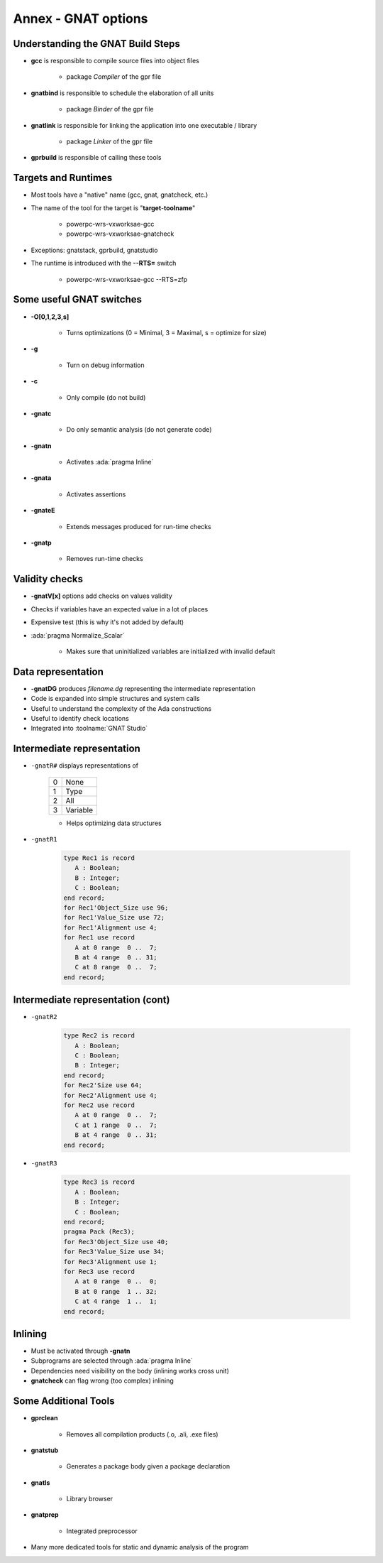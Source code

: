 **********************
Annex - GNAT options
**********************

..
    Coding language

.. role:: ada(code)
    :language: Ada

.. role:: C(code)
    :language: C

.. role:: cpp(code)
    :language: C++

..
    Math symbols

.. |rightarrow| replace:: :math:`\rightarrow`
.. |forall| replace:: :math:`\forall`
.. |exists| replace:: :math:`\exists`
.. |equivalent| replace:: :math:`\iff`

..
    Miscellaneous symbols

.. |checkmark| replace:: :math:`\checkmark`

------------------------------------
Understanding the GNAT Build Steps
------------------------------------

* **gcc** is responsible to compile source files into object files

   - package `Compiler` of the gpr file

* **gnatbind** is responsible to schedule the elaboration of all units

   - package `Binder` of the gpr file

* **gnatlink** is responsible for linking the application into one executable / library

   - package `Linker` of the gpr file

* **gprbuild** is responsible of calling these tools

----------------------
Targets and Runtimes
----------------------

* Most tools have a "native" name (gcc, gnat, gnatcheck, etc.)
* The name of the tool for the target is "**target**-**toolname**"

   - powerpc-wrs-vxworksae-gcc
   - powerpc-wrs-vxworksae-gnatcheck

* Exceptions: gnatstack, gprbuild, gnatstudio
* The runtime is introduced with the **--RTS=** switch

   - powerpc-wrs-vxworksae-gcc --RTS=zfp

---------------------------
Some useful GNAT switches
---------------------------

.. container:: columns

 .. container:: column

    * **-O[0,1,2,3,s]**

       - Turns optimizations (0 = Minimal, 3 = Maximal, s = optimize for size)

    * **-g**

       - Turn on debug information

    * **-c**

       - Only compile (do not build)

    * **-gnatc**

       - Do only semantic analysis (do not generate code)

 .. container:: column

    * **-gnatn**

       - Activates :ada:`pragma Inline`

    * **-gnata**

       - Activates assertions

    * **-gnateE**

       - Extends messages produced for run-time checks

    * **-gnatp**

       - Removes run-time checks

-----------------
Validity checks
-----------------

* **-gnatV[x]** options add checks on values validity
* Checks if variables have an expected value in a lot of places
* Expensive test (this is why it's not added by default)
* :ada:`pragma Normalize_Scalar`

   - Makes sure that uninitialized variables are initialized with invalid default

---------------------
Data representation
---------------------

* **-gnatDG** produces *filename.dg* representing the intermediate representation
* Code is expanded into simple structures and system calls
* Useful to understand the complexity of the Ada constructions
* Useful to identify check locations
* Integrated into :toolname:`GNAT Studio`

-----------------------------
Intermediate representation
-----------------------------

.. container:: columns

 .. container:: column

   * ``-gnatR#`` displays representations of

      .. list-table::

         * - 0

           - None

         * - 1

           - Type

         * - 2

           - All

         * - 3

           - Variable

      * Helps optimizing data structures

 .. container:: column

   * ``-gnatR1``

      .. code:: Ada

         type Rec1 is record
            A : Boolean;
            B : Integer;
            C : Boolean;
         end record;
         for Rec1'Object_Size use 96;
         for Rec1'Value_Size use 72;
         for Rec1'Alignment use 4;
         for Rec1 use record
            A at 0 range  0 ..  7;
            B at 4 range  0 .. 31;
            C at 8 range  0 ..  7;
         end record;

------------------------------------
Intermediate representation (cont)
------------------------------------

.. container:: columns

 .. container:: column

   * ``-gnatR2``

      .. code:: Ada

         type Rec2 is record
            A : Boolean;
            C : Boolean;
            B : Integer;
         end record;
         for Rec2'Size use 64;
         for Rec2'Alignment use 4;
         for Rec2 use record
            A at 0 range  0 ..  7;
            C at 1 range  0 ..  7;
            B at 4 range  0 .. 31;
         end record;

 .. container:: column

   * ``-gnatR3``

      .. code:: Ada

         type Rec3 is record
            A : Boolean;
            B : Integer;
            C : Boolean;
         end record;
         pragma Pack (Rec3);
         for Rec3'Object_Size use 40;
         for Rec3'Value_Size use 34;
         for Rec3'Alignment use 1;
         for Rec3 use record
            A at 0 range  0 ..  0;
            B at 0 range  1 .. 32;
            C at 4 range  1 ..  1;
         end record;

----------
Inlining
----------

* Must be activated through **-gnatn**
* Subprograms are selected through :ada:`pragma Inline`
* Dependencies need visibility on the body (inlining works cross unit)
* **gnatcheck** can flag wrong (too complex) inlining

-----------------------
Some Additional Tools
-----------------------

* **gprclean**

   - Removes all compilation products (.o, .ali, .exe files)

* **gnatstub**

   - Generates a package body given a package declaration

* **gnatls**

   - Library browser

* **gnatprep**

   - Integrated preprocessor

* Many more dedicated tools for static and dynamic analysis of the program
